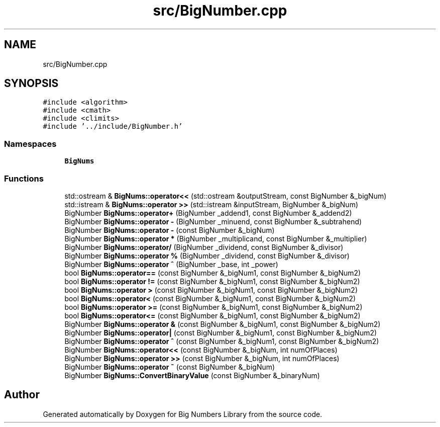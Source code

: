 .TH "src/BigNumber.cpp" 3 "Tue May 14 2019" "Big Numbers Library" \" -*- nroff -*-
.ad l
.nh
.SH NAME
src/BigNumber.cpp
.SH SYNOPSIS
.br
.PP
\fC#include <algorithm>\fP
.br
\fC#include <cmath>\fP
.br
\fC#include <climits>\fP
.br
\fC#include '\&.\&./include/BigNumber\&.h'\fP
.br

.SS "Namespaces"

.in +1c
.ti -1c
.RI " \fBBigNums\fP"
.br
.in -1c
.SS "Functions"

.in +1c
.ti -1c
.RI "std::ostream & \fBBigNums::operator<<\fP (std::ostream &outputStream, const BigNumber &_bigNum)"
.br
.ti -1c
.RI "std::istream & \fBBigNums::operator >>\fP (std::istream &inputStream, BigNumber &_bigNum)"
.br
.ti -1c
.RI "BigNumber \fBBigNums::operator+\fP (BigNumber _addend1, const BigNumber &_addend2)"
.br
.ti -1c
.RI "BigNumber \fBBigNums::operator \-\fP (BigNumber _minuend, const BigNumber &_subtrahend)"
.br
.ti -1c
.RI "BigNumber \fBBigNums::operator \-\fP (const BigNumber &_bigNum)"
.br
.ti -1c
.RI "BigNumber \fBBigNums::operator *\fP (BigNumber _multiplicand, const BigNumber &_multiplier)"
.br
.ti -1c
.RI "BigNumber \fBBigNums::operator/\fP (BigNumber _dividend, const BigNumber &_divisor)"
.br
.ti -1c
.RI "BigNumber \fBBigNums::operator %\fP (BigNumber _dividend, const BigNumber &_divisor)"
.br
.ti -1c
.RI "BigNumber \fBBigNums::operator ^\fP (BigNumber _base, int _power)"
.br
.ti -1c
.RI "bool \fBBigNums::operator==\fP (const BigNumber &_bigNum1, const BigNumber &_bigNum2)"
.br
.ti -1c
.RI "bool \fBBigNums::operator !=\fP (const BigNumber &_bigNum1, const BigNumber &_bigNum2)"
.br
.ti -1c
.RI "bool \fBBigNums::operator >\fP (const BigNumber &_bigNum1, const BigNumber &_bigNum2)"
.br
.ti -1c
.RI "bool \fBBigNums::operator<\fP (const BigNumber &_bigNum1, const BigNumber &_bigNum2)"
.br
.ti -1c
.RI "bool \fBBigNums::operator >=\fP (const BigNumber &_bigNum1, const BigNumber &_bigNum2)"
.br
.ti -1c
.RI "bool \fBBigNums::operator<=\fP (const BigNumber &_bigNum1, const BigNumber &_bigNum2)"
.br
.ti -1c
.RI "BigNumber \fBBigNums::operator &\fP (const BigNumber &_bigNum1, const BigNumber &_bigNum2)"
.br
.ti -1c
.RI "BigNumber \fBBigNums::operator|\fP (const BigNumber &_bigNum1, const BigNumber &_bigNum2)"
.br
.ti -1c
.RI "BigNumber \fBBigNums::operator ^\fP (const BigNumber &_bigNum1, const BigNumber &_bigNum2)"
.br
.ti -1c
.RI "BigNumber \fBBigNums::operator<<\fP (const BigNumber &_bigNum, int numOfPlaces)"
.br
.ti -1c
.RI "BigNumber \fBBigNums::operator >>\fP (const BigNumber &_bigNum, int numOfPlaces)"
.br
.ti -1c
.RI "BigNumber \fBBigNums::operator ~\fP (const BigNumber &_bigNum)"
.br
.ti -1c
.RI "BigNumber \fBBigNums::ConvertBinaryValue\fP (const BigNumber &_binaryNum)"
.br
.in -1c
.SH "Author"
.PP 
Generated automatically by Doxygen for Big Numbers Library from the source code\&.
